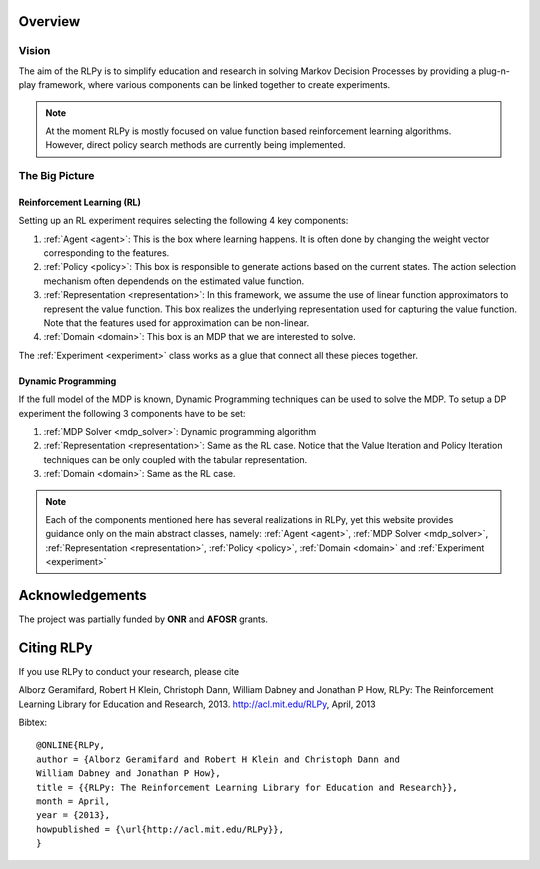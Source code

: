 .. _overview:

Overview
========
  
Vision
------

The aim of the RLPy is to simplify education and research in solving 
Markov Decision Processes by providing a plug-n-play framework, 
where various components can be linked together to create experiments.

.. note::
    
    At the moment RLPy is mostly focused on value function based reinforcement
    learning algorithms. However, direct policy search methods are currently
    being implemented.

The Big Picture
---------------

.. image:: overview.*
   :width: 85 %

**Reinforcement Learning (RL)**
^^^^^^^^^^^^^^^^^^^^^^^^^^^^^^^

Setting up an RL experiment requires selecting the following 4 key components:

1. :ref:`Agent <agent>`: This is the box where learning happens. It is often done by 
   changing the weight vector corresponding to the features.
2. :ref:`Policy <policy>`: This box is responsible to generate actions based on 
   the current states. The action selection mechanism often dependends on the 
   estimated value function.
3. :ref:`Representation <representation>`: In this framework, we assume the use 
   of linear function approximators to represent the value function. 
   This box realizes the underlying representation used for capturing the 
   value function. Note that the features used for approximation can be non-linear.
4. :ref:`Domain <domain>`: This box is an MDP that we are interested to solve.

The :ref:`Experiment <experiment>` class works as a glue that connect all these 
pieces together.

**Dynamic Programming** 
^^^^^^^^^^^^^^^^^^^^^^^

If the full model of the MDP is known, Dynamic Programming techniques can be 
used to solve the MDP. To setup a DP experiment the following 3 components 
have to be set:

1. :ref:`MDP Solver <mdp_solver>`: Dynamic programming algorithm
2. :ref:`Representation <representation>`: Same as the RL case. Notice that the
   Value Iteration and Policy Iteration techniques can be only coupled with the 
   tabular representation.
3. :ref:`Domain <domain>`: Same as the RL case.

.. note::

    Each of the components mentioned here has several realizations in RLPy, yet this 
    website provides guidance only on the main abstract classes, namely: 
    :ref:`Agent <agent>`, :ref:`MDP Solver <mdp_solver>`, :ref:`Representation
    <representation>`, :ref:`Policy <policy>`, :ref:`Domain <domain>` and
    :ref:`Experiment <experiment>`

.. seealso::

    The :ref:`tutorial page <tutorial>` provides simple 10-15 minutes examples on how various experiments can be setup and used.\n


Acknowledgements
================

The project was partially funded by **ONR** and **AFOSR** grants.

Citing RLPy
===========

If you use RLPy to conduct your research, please cite

Alborz Geramifard, Robert H Klein, Christoph Dann, William Dabney and Jonathan P How, RLPy: The Reinforcement Learning Library for Education and Research, 2013. http://acl.mit.edu/RLPy, April, 2013 

Bibtex:: 

    @ONLINE{RLPy, 
    author = {Alborz Geramifard and Robert H Klein and Christoph Dann and
    William Dabney and Jonathan P How}, 
    title = {{RLPy: The Reinforcement Learning Library for Education and Research}}, 
    month = April, 
    year = {2013}, 
    howpublished = {\url{http://acl.mit.edu/RLPy}}, 
    } 
